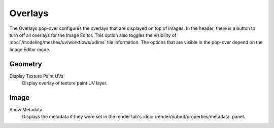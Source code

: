 
********
Overlays
********

The Overlays pop-over configures the overlays that are displayed on top of images.
In the header, there is a button to turn off all overlays for the Image Editor.
This option also toggles the visibility of :doc:`/modeling/meshes/uv/workflows/udims` tile information.
The options that are visible in the pop-over depend on the Image Editor mode.


Geometry
========

Display Texture Paint UVs
   Display overlay of texture paint UV layer.


Image
=====

Show Metadata
   Displays the metadata if they were set in the render tab's :doc:`/render/output/properties/metadata` panel.
